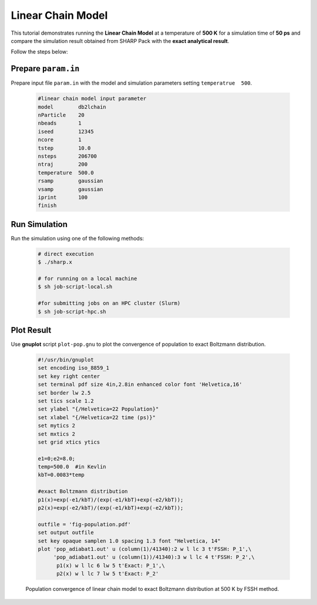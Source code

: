 .. _ex4-lchain:

Linear Chain Model
==================

This tutorial demonstrates running the **Linear Chain Model** at a temperature of **500 K** for a simulation time of **50 ps** and compare the simulation result obtained from SHARP Pack with the **exact analytical result**.

Follow the steps below:

Prepare ``param.in``
--------------------

Prepare input file ``param.in`` with the model and simulation parameters setting ``temperatrue  500``.

  .. code-block:: text

    #linear chain model input parameter
    model        db2lchain
    nParticle    20
    nbeads       1
    iseed        12345
    ncore        1
    tstep        10.0
    nsteps       206700
    ntraj        200
    temperature  500.0
    rsamp        gaussian
    vsamp        gaussian
    iprint       100
    finish


Run Simulation
--------------

Run the simulation using one of the following methods:

   .. code-block:: bash

     # direct execution
     $ ./sharp.x

     # for running on a local machine
     $ sh job-script-local.sh 

     #for submitting jobs on an HPC cluster (Slurm)
     $ sh job-script-hpc.sh


Plot Result
-----------

Use **gnuplot** script ``plot-pop.gnu`` to plot the convergence of population to exact Boltzmann distribution.

  .. code-block:: gnuplot

    #!/usr/bin/gnuplot
    set encoding iso_8859_1
    set key right center
    set terminal pdf size 4in,2.8in enhanced color font 'Helvetica,16'
    set border lw 2.5
    set tics scale 1.2
    set ylabel "{/Helvetica=22 Population}"
    set xlabel "{/Helvetica=22 time (ps)}"
    set mytics 2
    set mxtics 2
    set grid xtics ytics

    e1=0;e2=8.0;
    temp=500.0  #in Kevlin
    kbT=0.0083*temp  

    #exact Boltzmann distribution
    p1(x)=exp(-e1/kbT)/(exp(-e1/kbT)+exp(-e2/kbT));
    p2(x)=exp(-e2/kbT)/(exp(-e1/kbT)+exp(-e2/kbT));

    outfile = 'fig-population.pdf'
    set output outfile
    set key opaque samplen 1.0 spacing 1.3 font "Helvetica, 14"
    plot 'pop_adiabat1.out' u (column(1)/41340):2 w l lc 3 t'FSSH: P_1',\
         'pop_adiabat1.out' u (column(1))/41340):3 w l lc 4 t'FSSH: P_2',\
          p1(x) w l lc 6 lw 5 t'Exact: P_1',\
          p2(x) w l lc 7 lw 5 t'Exact: P_2'


  .. figure:: _static/figures/fig-lchain-pop.png
     :width: 60%
     :align: center
     :alt: Population convergence

     Population convergence of linear chain model to  exact Boltzmann distribution at 500 K by FSSH method.

